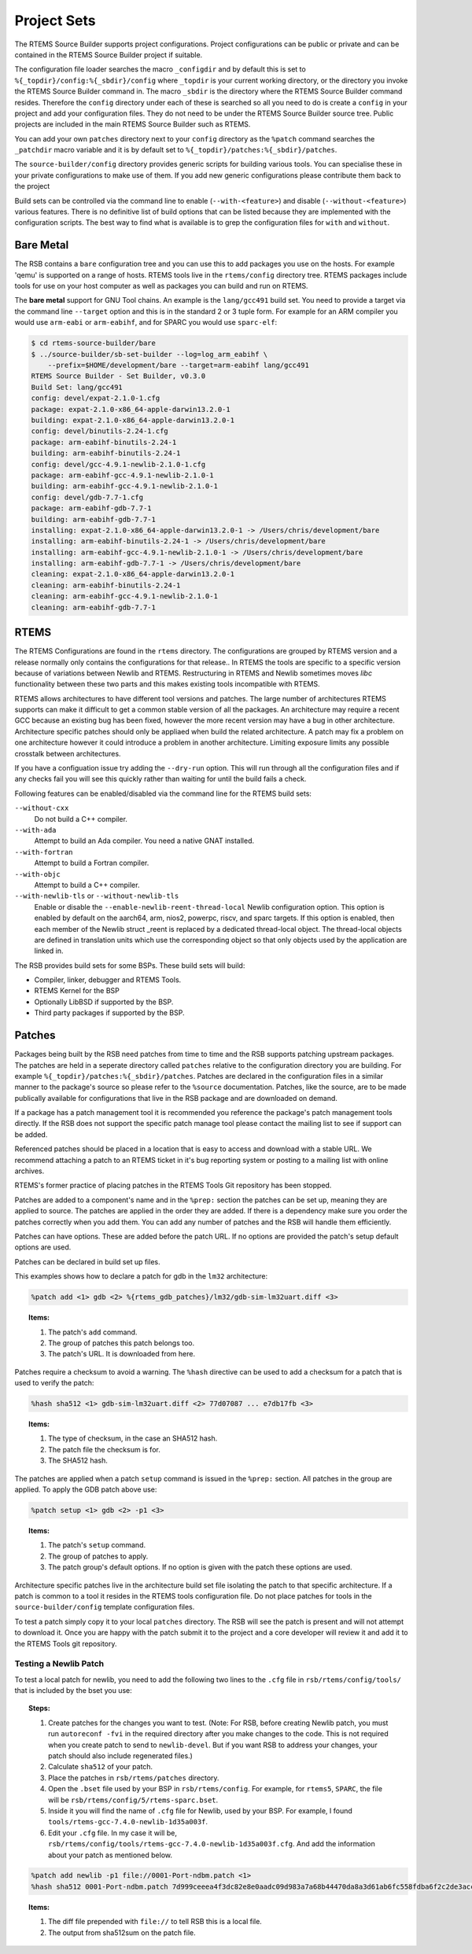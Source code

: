 .. SPDX-License-Identifier: CC-BY-SA-4.0

.. Copyright (C) 2012, 2016 Chris Johns <chrisj@rtems.org>

Project Sets
------------

The RTEMS Source Builder supports project configurations. Project
configurations can be public or private and can be contained in the RTEMS
Source Builder project if suitable.

The configuration file loader searches the macro ``_configdir`` and by default
this is set to ``%{_topdir}/config:%{_sbdir}/config`` where ``_topdir`` is your
current working directory, or the directory you invoke the RTEMS Source Builder
command in. The macro ``_sbdir`` is the directory where the RTEMS Source
Builder command resides. Therefore the ``config`` directory under each of these
is searched so all you need to do is create a ``config`` in your project and
add your configuration files. They do not need to be under the RTEMS Source
Builder source tree. Public projects are included in the main RTEMS Source
Builder such as RTEMS.

You can add your own ``patches`` directory next to your ``config`` directory as
the ``%patch`` command searches the ``_patchdir`` macro variable and it is by
default set to ``%{_topdir}/patches:%{_sbdir}/patches``.

The ``source-builder/config`` directory provides generic scripts for building
various tools. You can specialise these in your private configurations to make
use of them. If you add new generic configurations please contribute them back
to the project

Build sets can be controlled via the command line to enable
(``--with-<feature>``) and disable (``--without-<feature>``) various features.
There is no definitive list of build options that can be listed because they
are implemented with the configuration scripts.  The best way to find what is
available is to grep the configuration files for ``with`` and ``without``.

Bare Metal
^^^^^^^^^^

The RSB contains a ``bare`` configuration tree and you can use this to add
packages you use on the hosts. For example 'qemu' is supported on a range of
hosts. RTEMS tools live in the ``rtems/config`` directory tree. RTEMS packages
include tools for use on your host computer as well as packages you can build
and run on RTEMS.

The **bare metal** support for GNU Tool chains. An example is the
``lang/gcc491`` build set. You need to provide a target via the command line
``--target`` option and this is in the standard 2 or 3 tuple form. For example
for an ARM compiler you would use ``arm-eabi`` or ``arm-eabihf``, and for SPARC
you would use ``sparc-elf``:

.. code-block:: none

    $ cd rtems-source-builder/bare
    $ ../source-builder/sb-set-builder --log=log_arm_eabihf \
        --prefix=$HOME/development/bare --target=arm-eabihf lang/gcc491
    RTEMS Source Builder - Set Builder, v0.3.0
    Build Set: lang/gcc491
    config: devel/expat-2.1.0-1.cfg
    package: expat-2.1.0-x86_64-apple-darwin13.2.0-1
    building: expat-2.1.0-x86_64-apple-darwin13.2.0-1
    config: devel/binutils-2.24-1.cfg
    package: arm-eabihf-binutils-2.24-1
    building: arm-eabihf-binutils-2.24-1
    config: devel/gcc-4.9.1-newlib-2.1.0-1.cfg
    package: arm-eabihf-gcc-4.9.1-newlib-2.1.0-1
    building: arm-eabihf-gcc-4.9.1-newlib-2.1.0-1
    config: devel/gdb-7.7-1.cfg
    package: arm-eabihf-gdb-7.7-1
    building: arm-eabihf-gdb-7.7-1
    installing: expat-2.1.0-x86_64-apple-darwin13.2.0-1 -> /Users/chris/development/bare
    installing: arm-eabihf-binutils-2.24-1 -> /Users/chris/development/bare
    installing: arm-eabihf-gcc-4.9.1-newlib-2.1.0-1 -> /Users/chris/development/bare
    installing: arm-eabihf-gdb-7.7-1 -> /Users/chris/development/bare
    cleaning: expat-2.1.0-x86_64-apple-darwin13.2.0-1
    cleaning: arm-eabihf-binutils-2.24-1
    cleaning: arm-eabihf-gcc-4.9.1-newlib-2.1.0-1
    cleaning: arm-eabihf-gdb-7.7-1

RTEMS
^^^^^

The RTEMS Configurations are found in the ``rtems`` directory. The
configurations are grouped by RTEMS version and a release normally only
contains the configurations for that release.. In RTEMS the tools are specific
to a specific version because of variations between Newlib and
RTEMS. Restructuring in RTEMS and Newlib sometimes moves *libc* functionality
between these two parts and this makes existing tools incompatible with RTEMS.

RTEMS allows architectures to have different tool versions and patches. The
large number of architectures RTEMS supports can make it difficult to get a
common stable version of all the packages. An architecture may require a recent
GCC because an existing bug has been fixed, however the more recent version may
have a bug in other architecture. Architecture specific patches should only be
appliaed when build the related architecture. A patch may fix a problem on one
architecture however it could introduce a problem in another
architecture. Limiting exposure limits any possible crosstalk between
architectures.

If you have a configuation issue try adding the ``--dry-run`` option. This will
run through all the configuration files and if any checks fail you will see
this quickly rather than waiting for until the build fails a check.

Following features can be enabled/disabled via the command line for the RTEMS
build sets:

``--without-cxx``
  Do not build a C++ compiler.

``--with-ada``
  Attempt to build an Ada compiler.  You need a native GNAT installed.

``--with-fortran``
  Attempt to build a Fortran compiler.

``--with-objc``
  Attempt to build a C++ compiler.

``--with-newlib-tls`` or ``--without-newlib-tls``
  Enable or disable the ``--enable-newlib-reent-thread-local`` Newlib
  configuration option.  This option is enabled by default on the aarch64, arm,
  nios2, powerpc, riscv, and sparc targets.  If this option is enabled, then
  each member of the Newlib struct _reent is replaced by a dedicated
  thread-local object.  The thread-local objects are defined in translation
  units which use the corresponding object so that only objects used by the
  application are linked in.

The RSB provides build sets for some BSPs. These build sets will build:

- Compiler, linker, debugger and RTEMS Tools.

- RTEMS Kernel for the BSP

- Optionally LibBSD if supported by the BSP.

- Third party packages if supported by the BSP.

Patches
^^^^^^^

Packages being built by the RSB need patches from time to time and the RSB
supports patching upstream packages. The patches are held in a seperate
directory called ``patches`` relative to the configuration directory you are
building. For example ``%{_topdir}/patches:%{_sbdir}/patches``. Patches are
declared in the configuration files in a similar manner to the package's source
so please refer to the ``%source`` documentation. Patches, like the source, are
to be made publically available for configurations that live in the RSB package
and are downloaded on demand.

If a package has a patch management tool it is recommended you reference the
package's patch management tools directly. If the RSB does not support the
specific patch manage tool please contact the mailing list to see if support
can be added.

Referenced patches should be placed in a location that is easy to access and
download with a stable URL. We recommend attaching a patch to an RTEMS ticket
in it's bug reporting system or posting to a mailing list with online archives.

RTEMS's former practice of placing patches in the RTEMS Tools Git repository
has been stopped.

Patches are added to a component's name and in the ``%prep:`` section the
patches can be set up, meaning they are applied to source. The patches are
applied in the order they are added. If there is a dependency make sure you
order the patches correctly when you add them. You can add any number of
patches and the RSB will handle them efficiently.

Patches can have options. These are added before the patch URL. If no options
are provided the patch's setup default options are used.

Patches can be declared in build set up files.

This examples shows how to declare a patch for gdb in the ``lm32`` architecture:

.. code-block:: spec

    %patch add <1> gdb <2> %{rtems_gdb_patches}/lm32/gdb-sim-lm32uart.diff <3>

.. topic:: Items:

  1. The patch's ``add`` command.

  2. The group of patches this patch belongs too.

  3. The patch's URL. It is downloaded from here.

Patches require a checksum to avoid a warning. The ``%hash`` directive can be
used to add a checksum for a patch that is used to verify the patch:

.. code-block:: spec

    %hash sha512 <1> gdb-sim-lm32uart.diff <2> 77d07087 ... e7db17fb <3>

.. topic:: Items:

  1. The type of checksum, in the case an SHA512 hash.

  2. The patch file the checksum is for.

  3. The SHA512 hash.

The patches are applied when a patch ``setup`` command is issued in the
``%prep:`` section. All patches in the group are applied. To apply the GDB
patch above use:

.. code-block:: spec

    %patch setup <1> gdb <2> -p1 <3>

.. topic:: Items:

  1. The patch's ``setup`` command.

  2. The group of patches to apply.

  3. The patch group's default options. If no option is given with the patch
     these options are used.

Architecture specific patches live in the architecture build set file isolating
the patch to that specific architecture. If a patch is common to a tool it
resides in the RTEMS tools configuration file. Do not place patches for tools
in the ``source-builder/config`` template configuration files.

To test a patch simply copy it to your local ``patches`` directory. The RSB
will see the patch is present and will not attempt to download it. Once you are
happy with the patch submit it to the project and a core developer will review
it and add it to the RTEMS Tools git repository.

Testing a Newlib Patch
~~~~~~~~~~~~~~~~~~~~~~

To test a local patch for newlib, you need to add the following
two lines to the ``.cfg`` file in ``rsb/rtems/config/tools/`` that is included
by the bset you use:

.. topic:: Steps:

  1. Create patches for the changes you want to test. (Note: For RSB, before
     creating Newlib patch, you must run ``autoreconf -fvi`` in the required
     directory after you make changes to the code. This is not required when
     you create patch to send to ``newlib-devel``. But if you want RSB to
     address your changes, your patch should also include regenerated files.)

  2. Calculate ``sha512`` of your patch.

  3. Place the patches in ``rsb/rtems/patches`` directory.

  4. Open the ``.bset`` file used by your BSP in ``rsb/rtems/config``.
     For example, for ``rtems5``, ``SPARC``, the file will be
     ``rsb/rtems/config/5/rtems-sparc.bset``.

  5. Inside it you will find the name of ``.cfg`` file for Newlib, used by
     your BSP.
     For example, I found ``tools/rtems-gcc-7.4.0-newlib-1d35a003f``.

  6. Edit your ``.cfg`` file. In my case it will be,
     ``rsb/rtems/config/tools/rtems-gcc-7.4.0-newlib-1d35a003f.cfg``. And
     add the information about your patch as mentioned below.

.. code-block:: spec

    %patch add newlib -p1 file://0001-Port-ndbm.patch <1>
    %hash sha512 0001-Port-ndbm.patch 7d999ceeea4f3dc82e8e0aadc09d983a7a68b44470da8a3d61ab6fc558fdba6f2c2de3acc2f32c0b0b97fcc9ab799c27e87afe046544a69519881f947e7881d1 <2>

.. topic:: Items:

  1. The diff file prepended with ``file://`` to tell RSB this is a local file.

  2. The output from sha512sum on the patch file.
